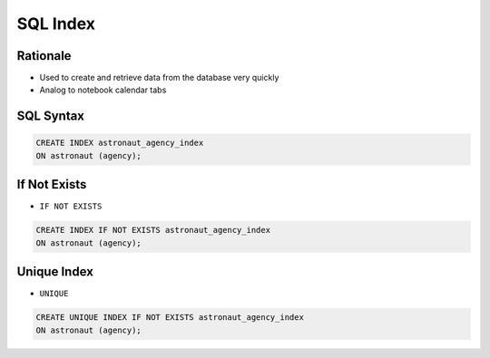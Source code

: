 SQL Index
=========


Rationale
---------
* Used to create and retrieve data from the database very quickly
* Analog to notebook calendar tabs

.. figure:: img/sql-index-notebookcalendar.png


SQL Syntax
----------
.. code-block:: sql

    CREATE INDEX astronaut_agency_index
    ON astronaut (agency);


If Not Exists
-------------
* ``IF NOT EXISTS``

.. code-block:: sql

    CREATE INDEX IF NOT EXISTS astronaut_agency_index
    ON astronaut (agency);


Unique Index
------------
* ``UNIQUE``

.. code-block:: sql

    CREATE UNIQUE INDEX IF NOT EXISTS astronaut_agency_index
    ON astronaut (agency);
